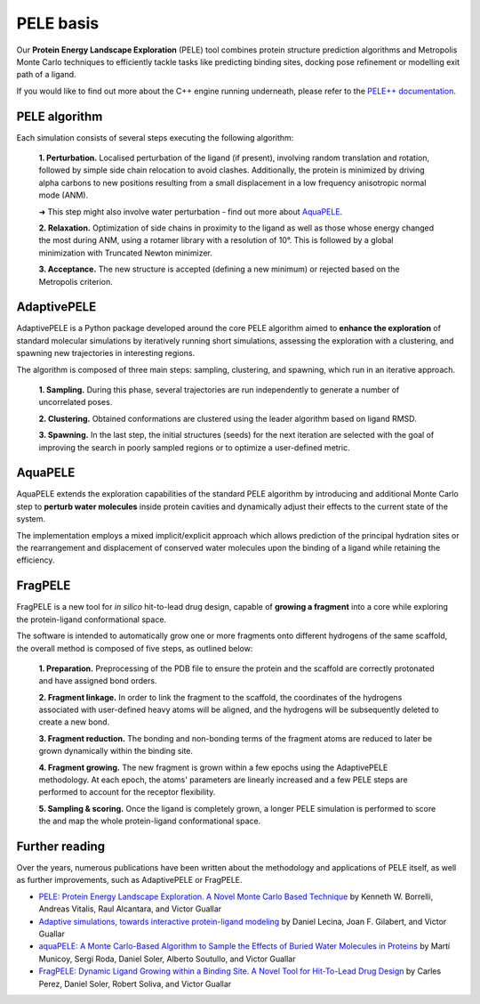==========
PELE basis
==========

Our **Protein Energy Landscape Exploration** (PELE) tool combines protein structure prediction algorithms and Metropolis Monte Carlo techniques
to efficiently tackle tasks like predicting binding sites, docking pose refinement or modelling exit path of a ligand.

.. image:: ../img/induced_fit.gif
  :width: 400
  :align: center

If you would like to find out more about the C++ engine running underneath, please refer to the `PELE++ documentation <https://nostrumbiodiscovery.github.io/pele_docs/>`_.

PELE algorithm
--------------

Each simulation consists of several steps executing the following algorithm:

    **1. Perturbation.** Localised perturbation of the ligand (if present), involving random translation and rotation,
    followed by simple side chain relocation to avoid clashes. Additionally, the protein is minimized by driving alpha
    carbons to new positions resulting from a small displacement in a low frequency anisotropic normal mode (ANM).

    ➜ This step might also involve water perturbation - find out more about `AquaPELE`_.

    **2. Relaxation.** Optimization of side chains in proximity to the ligand as well as those whose energy changed the
    most during ANM, using a rotamer library with a resolution of 10°. This is followed by a global minimization with
    Truncated Newton minimizer.

    **3. Acceptance.** The new structure is accepted (defining a new minimum) or rejected based on the Metropolis criterion.

.. image:: ../img/pele_algorithm.png
  :width: 600
  :align: center


AdaptivePELE
--------------

AdaptivePELE is a Python package developed around the core PELE algorithm aimed to **enhance the exploration** of standard
molecular simulations by iteratively running short simulations, assessing the exploration with a clustering, and
spawning new trajectories in interesting regions.

The algorithm is composed of three main steps: sampling, clustering, and spawning, which run in an iterative approach.

    **1. Sampling.** During this phase, several trajectories are run independently to generate a number of uncorrelated poses.

    **2. Clustering.** Obtained conformations are clustered using the leader algorithm based on ligand RMSD.

    **3. Spawning.** In the last step, the initial structures (seeds) for the next iteration are selected with the goal
    of improving the search in poorly sampled regions or to optimize a user-defined metric.

.. image:: https://adaptivepele.github.io/AdaptivePELE/_images/adaptiveDiagram.png
  :width: 400
  :align: center

AquaPELE
----------

AquaPELE extends the exploration capabilities of the standard PELE algorithm by introducing and additional Monte Carlo
step to **perturb water molecules** inside protein cavities and dynamically adjust their effects to the current state of
the system.

The implementation employs a mixed implicit/explicit approach which allows prediction of the principal hydration sites
or the rearrangement and displacement of conserved water molecules upon the binding of a ligand while retaining the
efficiency.

FragPELE
--------------

FragPELE is a new tool for *in silico* hit-to-lead drug design, capable of **growing a fragment** into a core while exploring
the protein-ligand conformational space.

.. image:: ../img/frag_pele.gif
  :width: 300
  :align: center

The software is intended to automatically grow one or more fragments onto different hydrogens of the same scaffold, the
overall method is composed of five steps, as outlined below:

    **1. Preparation.** Preprocessing of the PDB file to ensure the protein and the scaffold are correctly protonated and
    have assigned bond orders.

    **2. Fragment linkage.** In order to link the fragment to the scaffold, the coordinates of the hydrogens associated with
    user-defined heavy atoms will be aligned, and the hydrogens will be subsequently deleted to create a new bond.

    **3. Fragment reduction.** The bonding and non-bonding terms of the fragment atoms are reduced to later be grown
    dynamically within the binding site.

    **4. Fragment growing.** The new fragment is grown within a few epochs using the AdaptivePELE methodology. At each
    epoch, the atoms' parameters are linearly increased and a few PELE steps are performed to account for the receptor
    flexibility.

    **5. Sampling & scoring.** Once the ligand is completely grown, a longer PELE simulation is performed to score the
    and map the whole protein-ligand conformational space.


.. image:: ../img/frag_pele_algorithm.png
  :width: 500
  :align: center


Further reading
---------------

Over the years, numerous publications have been written about the methodology and applications of PELE itself, as well
as further improvements, such as AdaptivePELE or FragPELE.

* `PELE: Protein Energy Landscape Exploration. A Novel Monte Carlo Based Technique <https://pubs.acs.org/doi/abs/10.1021/ct0501811>`_ by Kenneth W. Borrelli, Andreas Vitalis, Raul Alcantara, and Victor Guallar

* `Adaptive simulations, towards interactive protein-ligand modeling <https://www.nature.com/articles/s41598-017-08445-5>`_ by Daniel Lecina, Joan F. Gilabert, and Victor Guallar

* `aquaPELE: A Monte Carlo-Based Algorithm to Sample the Effects of Buried Water Molecules in Proteins <https://pubs.acs.org/doi/10.1021/acs.jctc.0c00925>`_ by Martí Municoy, Sergi Roda, Daniel Soler, Alberto Soutullo, and Victor Guallar

* `FragPELE: Dynamic Ligand Growing within a Binding Site. A Novel Tool for Hit-To-Lead Drug Design <https://pubs.acs.org/doi/10.1021/acs.jcim.9b00938>`_ by Carles Perez, Daniel Soler, Robert Soliva, and Victor Guallar
